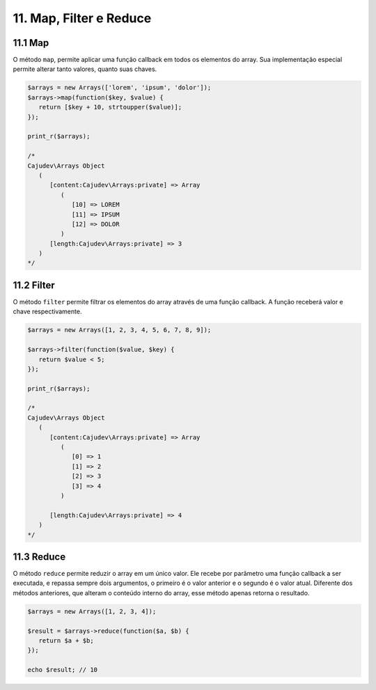 11. Map, Filter e Reduce
========================

11.1 Map
--------

O método ``map``, permite aplicar uma função callback em todos os elementos do array. Sua implementação
especial permite alterar tanto valores, quanto suas chaves.

.. code:: php

   $arrays = new Arrays(['lorem', 'ipsum', 'dolor']);
   $arrays->map(function($key, $value) {
      return [$key + 10, strtoupper($value)];
   });

   print_r($arrays);

   /*
   Cajudev\Arrays Object
      (
         [content:Cajudev\Arrays:private] => Array
            (
               [10] => LOREM
               [11] => IPSUM
               [12] => DOLOR
            )
         [length:Cajudev\Arrays:private] => 3
      )
   */

11.2 Filter
-----------

O método ``filter`` permite filtrar os elementos do array através de uma função callback. A função receberá valor e chave respectivamente.

.. code:: php

   $arrays = new Arrays([1, 2, 3, 4, 5, 6, 7, 8, 9]);

   $arrays->filter(function($value, $key) {
      return $value < 5;
   });

   print_r($arrays);

   /*
   Cajudev\Arrays Object
      (
         [content:Cajudev\Arrays:private] => Array
            (
               [0] => 1
               [1] => 2
               [2] => 3
               [3] => 4
            )

         [length:Cajudev\Arrays:private] => 4
      )
   */

11.3 Reduce
-----------

O método ``reduce`` permite reduzir o array em um único valor. Ele recebe por parâmetro uma função callback a ser executada,
e repassa sempre dois argumentos, o primeiro é o valor anterior e o segundo é o valor atual. Diferente dos métodos anteriores,
que alteram o conteúdo interno do array, esse método apenas retorna o resultado.

.. code:: php

   $arrays = new Arrays([1, 2, 3, 4]);
   
   $result = $arrays->reduce(function($a, $b) {
      return $a + $b;
   });

   echo $result; // 10